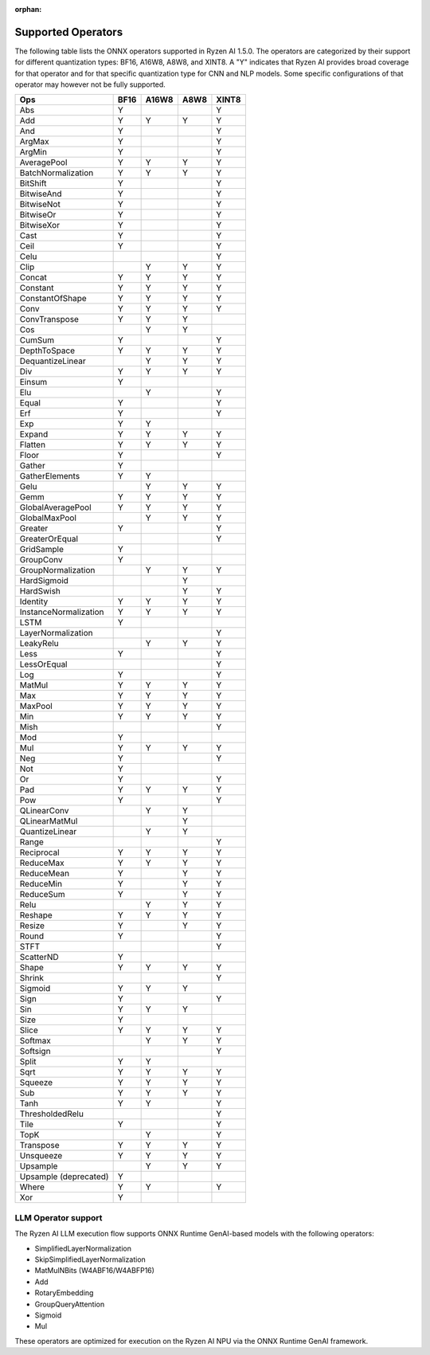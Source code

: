 :orphan:

###################
Supported Operators
###################

The following table lists the ONNX operators supported in Ryzen AI 1.5.0. The operators are categorized by their support for different quantization types: BF16, A16W8, A8W8, and XINT8. A "Y" indicates that Ryzen AI provides broad coverage for that operator and for that specific quantization type for CNN and NLP models. Some specific configurations of that operator may however not be fully supported.

+------------------------+-------+-------+-------+-------+
| Ops                    | BF16  | A16W8 | A8W8  | XINT8 |
+========================+=======+=======+=======+=======+
| Abs                    | Y     |       |       | Y     |
+------------------------+-------+-------+-------+-------+
| Add                    | Y     | Y     | Y     | Y     |
+------------------------+-------+-------+-------+-------+
| And                    | Y     |       |       | Y     |
+------------------------+-------+-------+-------+-------+
| ArgMax                 | Y     |       |       | Y     |
+------------------------+-------+-------+-------+-------+
| ArgMin                 | Y     |       |       | Y     |
+------------------------+-------+-------+-------+-------+
| AveragePool            | Y     | Y     | Y     | Y     |
+------------------------+-------+-------+-------+-------+
| BatchNormalization     | Y     | Y     | Y     | Y     |
+------------------------+-------+-------+-------+-------+
| BitShift               | Y     |       |       | Y     |
+------------------------+-------+-------+-------+-------+
| BitwiseAnd             | Y     |       |       | Y     |
+------------------------+-------+-------+-------+-------+
| BitwiseNot             | Y     |       |       | Y     |
+------------------------+-------+-------+-------+-------+
| BitwiseOr              | Y     |       |       | Y     |
+------------------------+-------+-------+-------+-------+
| BitwiseXor             | Y     |       |       | Y     |
+------------------------+-------+-------+-------+-------+
| Cast                   | Y     |       |       | Y     |
+------------------------+-------+-------+-------+-------+
| Ceil                   | Y     |       |       | Y     |
+------------------------+-------+-------+-------+-------+
| Celu                   |       |       |       | Y     |
+------------------------+-------+-------+-------+-------+
| Clip                   |       | Y     | Y     | Y     |
+------------------------+-------+-------+-------+-------+
| Concat                 | Y     | Y     | Y     | Y     |
+------------------------+-------+-------+-------+-------+
| Constant               | Y     | Y     | Y     | Y     |
+------------------------+-------+-------+-------+-------+
| ConstantOfShape        | Y     | Y     | Y     | Y     |
+------------------------+-------+-------+-------+-------+
| Conv                   | Y     | Y     | Y     | Y     |
+------------------------+-------+-------+-------+-------+
| ConvTranspose          | Y     | Y     | Y     |       |
+------------------------+-------+-------+-------+-------+
| Cos                    |       | Y     | Y     |       |
+------------------------+-------+-------+-------+-------+
| CumSum                 | Y     |       |       | Y     |
+------------------------+-------+-------+-------+-------+
| DepthToSpace           | Y     | Y     | Y     | Y     |
+------------------------+-------+-------+-------+-------+
| DequantizeLinear       |       | Y     | Y     | Y     |
+------------------------+-------+-------+-------+-------+
| Div                    | Y     | Y     | Y     | Y     |
+------------------------+-------+-------+-------+-------+
| Einsum                 | Y     |       |       |       |
+------------------------+-------+-------+-------+-------+
| Elu                    |       | Y     |       | Y     |
+------------------------+-------+-------+-------+-------+
| Equal                  | Y     |       |       | Y     |
+------------------------+-------+-------+-------+-------+
| Erf                    | Y     |       |       | Y     |
+------------------------+-------+-------+-------+-------+
| Exp                    | Y     | Y     |       |       |
+------------------------+-------+-------+-------+-------+
| Expand                 | Y     | Y     | Y     | Y     |
+------------------------+-------+-------+-------+-------+
| Flatten                | Y     | Y     | Y     | Y     |
+------------------------+-------+-------+-------+-------+
| Floor                  | Y     |       |       | Y     |
+------------------------+-------+-------+-------+-------+
| Gather                 | Y     |       |       |       |
+------------------------+-------+-------+-------+-------+
| GatherElements         | Y     | Y     |       |       |
+------------------------+-------+-------+-------+-------+
| Gelu                   |       | Y     | Y     | Y     |
+------------------------+-------+-------+-------+-------+
| Gemm                   | Y     | Y     | Y     | Y     |
+------------------------+-------+-------+-------+-------+
| GlobalAveragePool      | Y     | Y     | Y     | Y     |
+------------------------+-------+-------+-------+-------+
| GlobalMaxPool          |       | Y     | Y     | Y     |
+------------------------+-------+-------+-------+-------+
| Greater                | Y     |       |       | Y     |
+------------------------+-------+-------+-------+-------+
| GreaterOrEqual         |       |       |       | Y     |
+------------------------+-------+-------+-------+-------+
| GridSample             | Y     |       |       |       |
+------------------------+-------+-------+-------+-------+
| GroupConv              | Y     |       |       |       |
+------------------------+-------+-------+-------+-------+
| GroupNormalization     |       | Y     | Y     | Y     |
+------------------------+-------+-------+-------+-------+
| HardSigmoid            |       |       | Y     |       |
+------------------------+-------+-------+-------+-------+
| HardSwish              |       |       | Y     | Y     |
+------------------------+-------+-------+-------+-------+
| Identity               | Y     | Y     | Y     | Y     |
+------------------------+-------+-------+-------+-------+
| InstanceNormalization  | Y     | Y     | Y     | Y     |
+------------------------+-------+-------+-------+-------+
| LSTM                   | Y     |       |       |       |
+------------------------+-------+-------+-------+-------+
| LayerNormalization     |       |       |       | Y     |
+------------------------+-------+-------+-------+-------+
| LeakyRelu              |       | Y     | Y     | Y     |
+------------------------+-------+-------+-------+-------+
| Less                   | Y     |       |       | Y     |
+------------------------+-------+-------+-------+-------+
| LessOrEqual            |       |       |       | Y     |
+------------------------+-------+-------+-------+-------+
| Log                    | Y     |       |       | Y     |
+------------------------+-------+-------+-------+-------+
| MatMul                 | Y     | Y     | Y     | Y     |
+------------------------+-------+-------+-------+-------+
| Max                    | Y     | Y     | Y     | Y     |
+------------------------+-------+-------+-------+-------+
| MaxPool                | Y     | Y     | Y     | Y     |
+------------------------+-------+-------+-------+-------+
| Min                    | Y     | Y     | Y     | Y     |
+------------------------+-------+-------+-------+-------+
| Mish                   |       |       |       | Y     |
+------------------------+-------+-------+-------+-------+
| Mod                    | Y     |       |       |       |
+------------------------+-------+-------+-------+-------+
| Mul                    | Y     | Y     | Y     | Y     |
+------------------------+-------+-------+-------+-------+
| Neg                    | Y     |       |       | Y     |
+------------------------+-------+-------+-------+-------+
| Not                    | Y     |       |       |       |
+------------------------+-------+-------+-------+-------+
| Or                     | Y     |       |       | Y     |
+------------------------+-------+-------+-------+-------+
| Pad                    | Y     | Y     | Y     | Y     |
+------------------------+-------+-------+-------+-------+
| Pow                    | Y     |       |       | Y     |
+------------------------+-------+-------+-------+-------+
| QLinearConv            |       | Y     | Y     |       |
+------------------------+-------+-------+-------+-------+
| QLinearMatMul          |       |       | Y     |       |
+------------------------+-------+-------+-------+-------+
| QuantizeLinear         |       | Y     | Y     |       |
+------------------------+-------+-------+-------+-------+
| Range                  |       |       |       | Y     |
+------------------------+-------+-------+-------+-------+
| Reciprocal             | Y     | Y     | Y     | Y     |
+------------------------+-------+-------+-------+-------+
| ReduceMax              | Y     | Y     | Y     | Y     |
+------------------------+-------+-------+-------+-------+
| ReduceMean             | Y     |       | Y     | Y     |
+------------------------+-------+-------+-------+-------+
| ReduceMin              | Y     |       | Y     | Y     |
+------------------------+-------+-------+-------+-------+
| ReduceSum              | Y     |       | Y     | Y     |
+------------------------+-------+-------+-------+-------+
| Relu                   |       | Y     | Y     | Y     |
+------------------------+-------+-------+-------+-------+
| Reshape                | Y     | Y     | Y     | Y     |
+------------------------+-------+-------+-------+-------+
| Resize                 | Y     |       | Y     | Y     |
+------------------------+-------+-------+-------+-------+
| Round                  | Y     |       |       | Y     |
+------------------------+-------+-------+-------+-------+
| STFT                   |       |       |       | Y     |
+------------------------+-------+-------+-------+-------+
| ScatterND              | Y     |       |       |       |
+------------------------+-------+-------+-------+-------+
| Shape                  | Y     | Y     | Y     | Y     |
+------------------------+-------+-------+-------+-------+
| Shrink                 |       |       |       | Y     |
+------------------------+-------+-------+-------+-------+
| Sigmoid                | Y     | Y     | Y     |       |
+------------------------+-------+-------+-------+-------+
| Sign                   | Y     |       |       | Y     |
+------------------------+-------+-------+-------+-------+
| Sin                    | Y     | Y     | Y     |       |
+------------------------+-------+-------+-------+-------+
| Size                   | Y     |       |       |       |
+------------------------+-------+-------+-------+-------+
| Slice                  | Y     | Y     | Y     | Y     |
+------------------------+-------+-------+-------+-------+
| Softmax                |       | Y     | Y     | Y     |
+------------------------+-------+-------+-------+-------+
| Softsign               |       |       |       | Y     |
+------------------------+-------+-------+-------+-------+
| Split                  | Y     | Y     |       |       |
+------------------------+-------+-------+-------+-------+
| Sqrt                   | Y     | Y     | Y     | Y     |
+------------------------+-------+-------+-------+-------+
| Squeeze                | Y     | Y     | Y     | Y     |
+------------------------+-------+-------+-------+-------+
| Sub                    | Y     | Y     | Y     | Y     |
+------------------------+-------+-------+-------+-------+
| Tanh                   | Y     | Y     |       | Y     |
+------------------------+-------+-------+-------+-------+
| ThresholdedRelu        |       |       |       | Y     |
+------------------------+-------+-------+-------+-------+
| Tile                   | Y     |       |       | Y     |
+------------------------+-------+-------+-------+-------+
| TopK                   |       | Y     |       | Y     |
+------------------------+-------+-------+-------+-------+
| Transpose              | Y     | Y     | Y     | Y     |
+------------------------+-------+-------+-------+-------+
| Unsqueeze              | Y     | Y     | Y     | Y     |
+------------------------+-------+-------+-------+-------+
| Upsample               |       | Y     | Y     | Y     |
+------------------------+-------+-------+-------+-------+
| Upsample (deprecated)  | Y     |       |       |       |
+------------------------+-------+-------+-------+-------+
| Where                  | Y     | Y     |       | Y     |
+------------------------+-------+-------+-------+-------+
| Xor                    | Y     |       |       |       |
+------------------------+-------+-------+-------+-------+


LLM Operator support
####################

The Ryzen AI LLM execution flow supports ONNX Runtime GenAI-based models with the following operators:

- SimplifiedLayerNormalization
- SkipSimplifiedLayerNormalization
- MatMulNBits (W4ABF16/W4ABFP16)
- Add
- RotaryEmbedding
- GroupQueryAttention
- Sigmoid
- Mul

These operators are optimized for execution on the Ryzen AI NPU via the ONNX Runtime GenAI framework.
